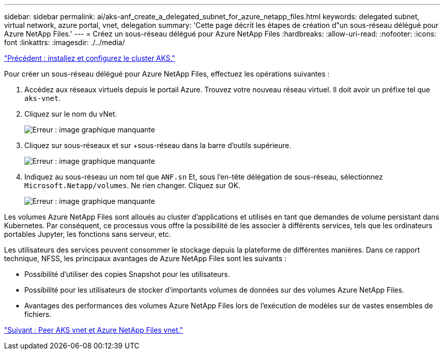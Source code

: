 ---
sidebar: sidebar 
permalink: ai/aks-anf_create_a_delegated_subnet_for_azure_netapp_files.html 
keywords: delegated subnet, virtual network, azure portal, vnet, delegation 
summary: 'Cette page décrit les étapes de création d"un sous-réseau délégué pour Azure NetApp Files.' 
---
= Créez un sous-réseau délégué pour Azure NetApp Files
:hardbreaks:
:allow-uri-read: 
:nofooter: 
:icons: font
:linkattrs: 
:imagesdir: ./../media/


link:aks-anf_install_and_set_up_the_aks_cluster.html["Précédent : installez et configurez le cluster AKS."]

[role="lead"]
Pour créer un sous-réseau délégué pour Azure NetApp Files, effectuez les opérations suivantes :

. Accédez aux réseaux virtuels depuis le portail Azure. Trouvez votre nouveau réseau virtuel. Il doit avoir un préfixe tel que `aks-vnet`.
. Cliquez sur le nom du vNet.
+
image:aks-anf_image5.png["Erreur : image graphique manquante"]

. Cliquez sur sous-réseaux et sur +sous-réseau dans la barre d'outils supérieure.
+
image:aks-anf_image6.png["Erreur : image graphique manquante"]

. Indiquez au sous-réseau un nom tel que `ANF.sn` Et, sous l'en-tête délégation de sous-réseau, sélectionnez `Microsoft.Netapp/volumes`. Ne rien changer. Cliquez sur OK.
+
image:aks-anf_image7.png["Erreur : image graphique manquante"]



Les volumes Azure NetApp Files sont alloués au cluster d'applications et utilisés en tant que demandes de volume persistant dans Kubernetes. Par conséquent, ce processus vous offre la possibilité de les associer à différents services, tels que les ordinateurs portables Jupyter, les fonctions sans serveur, etc.

Les utilisateurs des services peuvent consommer le stockage depuis la plateforme de différentes manières. Dans ce rapport technique, NFSS, les principaux avantages de Azure NetApp Files sont les suivants :

* Possibilité d'utiliser des copies Snapshot pour les utilisateurs.
* Possibilité pour les utilisateurs de stocker d'importants volumes de données sur des volumes Azure NetApp Files.
* Avantages des performances des volumes Azure NetApp Files lors de l'exécution de modèles sur de vastes ensembles de fichiers.


link:aks-anf_peer_aks_vnet_and_azure_netapp_files_vnet.html["Suivant : Peer AKS vnet et Azure NetApp Files vnet."]
